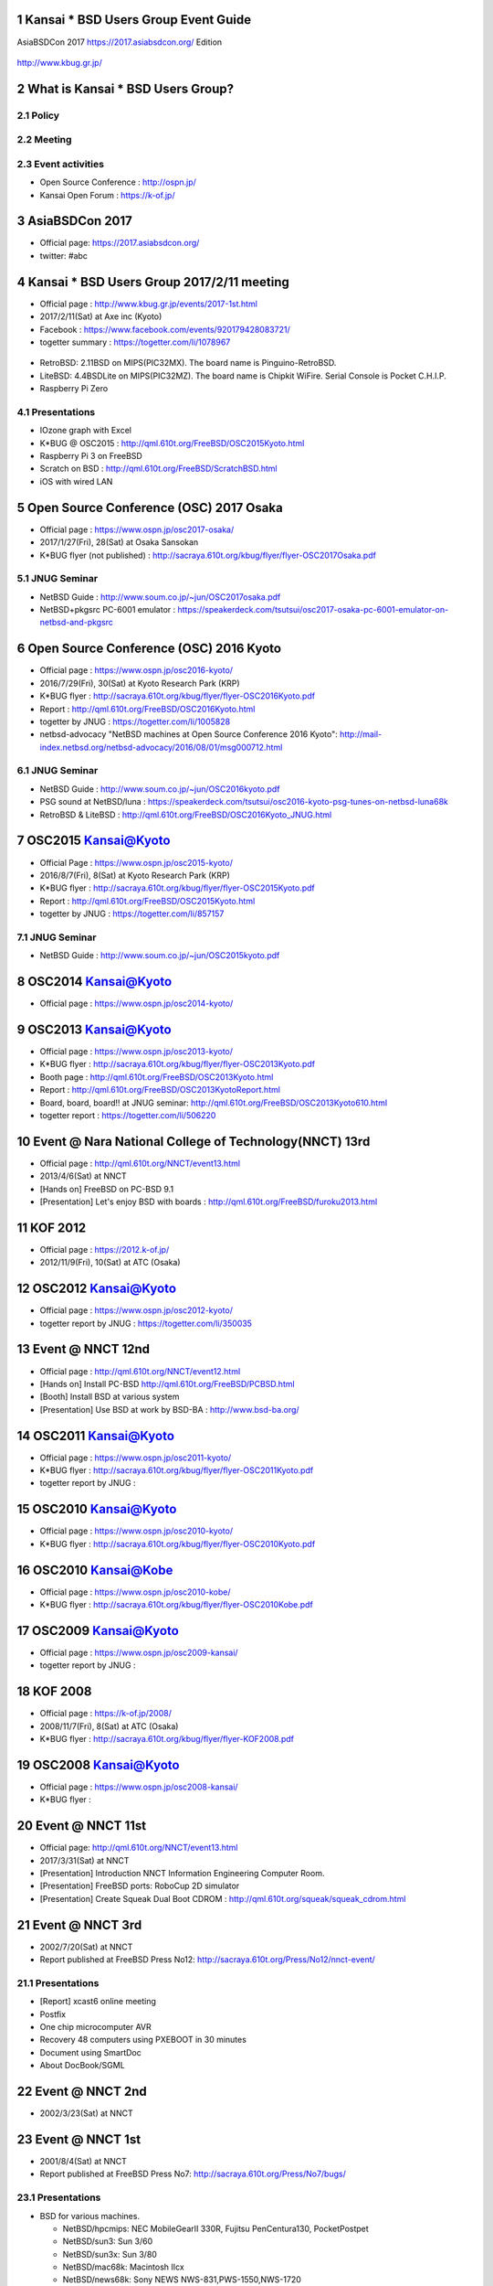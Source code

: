 .. K*BUG Booth Guide documentation master file, created by
   sphinx-quickstart on Sat Feb 11 09:29:46 2017.
   You can adapt this file completely to your liking, but it should at least
   contain the root `toctree` directive.

.. sectnum::

.. |Japanese| image:: images/Japan-flag.png 

Kansai * BSD Users Group Event Guide
=============================================

AsiaBSDCon 2017 https://2017.asiabsdcon.org/ Edition

.. figure:: images/Booth.png
   :align: center

   http://www.kbug.gr.jp/

.. image:: images/QRcodePDF.png
.. image:: images/QRcodeWWW.png
.. image:: images/QRcodeFacebook.png

.. figure:: images/facebook_banner.png
   :align: center

What is Kansai * BSD Users Group?
==========================================

Policy
--------


Meeting
--------

Event activities
------------------
* Open Source Conference |Japanese|: http://ospn.jp/
* Kansai Open Forum |Japanese|: https://k-of.jp/

AsiaBSDCon 2017
==========================================
* Official page: https://2017.asiabsdcon.org/
* twitter: #abc

Kansai * BSD Users Group 2017/2/11 meeting
==========================================
* Official page |Japanese| : http://www.kbug.gr.jp/events/2017-1st.html
* 2017/2/11(Sat) at Axe inc (Kyoto)
* Facebook |Japanese|: https://www.facebook.com/events/920179428083721/
* togetter summary |Japanese|: https://togetter.com/li/1078967

.. figure:: images/Booth.png
   :align: center

.. image:: images/RetroBSD-1.png
.. image:: images/LiteBSD-1.png
.. image:: images/RaspberryPiZero.png

* RetroBSD: 2.11BSD on MIPS(PIC32MX). The board name is Pinguino-RetroBSD.
* LiteBSD: 4.4BSDLite on MIPS(PIC32MZ). The board name is Chipkit WiFire. Serial Console is Pocket C.H.I.P.
* Raspberry Pi Zero

Presentations
---------------------------------------
* IOzone graph with Excel
* K*BUG @ OSC2015 |Japanese|: http://qml.610t.org/FreeBSD/OSC2015Kyoto.html
* Raspberry Pi 3 on FreeBSD
* Scratch on BSD |Japanese|: http://qml.610t.org/FreeBSD/ScratchBSD.html
* iOS with wired LAN

Open Source Conference (OSC) 2017 Osaka
=========================================
* Official page |Japanese|: https://www.ospn.jp/osc2017-osaka/
* 2017/1/27(Fri), 28(Sat) at Osaka Sansokan
* K*BUG flyer (not published) |Japanese|: http://sacraya.610t.org/kbug/flyer/flyer-OSC2017Osaka.pdf

JNUG Seminar
-------------
* NetBSD Guide |Japanese|: http://www.soum.co.jp/~jun/OSC2017osaka.pdf
* NetBSD+pkgsrc PC-6001 emulator |Japanese|: https://speakerdeck.com/tsutsui/osc2017-osaka-pc-6001-emulator-on-netbsd-and-pkgsrc

Open Source Conference (OSC) 2016 Kyoto
=========================================
* Official page |Japanese|: https://www.ospn.jp/osc2016-kyoto/
* 2016/7/29(Fri), 30(Sat) at Kyoto Research Park (KRP)
* K*BUG flyer |Japanese|: http://sacraya.610t.org/kbug/flyer/flyer-OSC2016Kyoto.pdf
* Report |Japanese|: http://qml.610t.org/FreeBSD/OSC2016Kyoto.html
* togetter by JNUG |Japanese|: https://togetter.com/li/1005828
* netbsd-advocacy "NetBSD machines at Open Source Conference 2016 Kyoto": http://mail-index.netbsd.org/netbsd-advocacy/2016/08/01/msg000712.html

.. figure:: images/OSC2016KyotoBooth-1.png
   :align: center

.. image:: images/OSC2016KyotoPiZero.png
.. image:: images/OSC2016KyotoBox.png
.. image:: images/OSC2016KyotoRetroLiteBSD.png
.. image:: images/OSC2016KyotoGPIO.png
.. image:: images/RogueOne.png
.. image:: images/OSC2016KyotoMeshi.png

.. figure:: images/OSC2016KyotoNetwork-1.png
   :align: center

JNUG Seminar
-------------
* NetBSD Guide |Japanese|: http://www.soum.co.jp/~jun/OSC2016kyoto.pdf
* PSG sound at NetBSD/luna |Japanese|: https://speakerdeck.com/tsutsui/osc2016-kyoto-psg-tunes-on-netbsd-luna68k
* RetroBSD & LiteBSD |Japanese|: http://qml.610t.org/FreeBSD/OSC2016Kyoto_JNUG.html

OSC2015 Kansai@Kyoto
=====================
* Official Page |Japanese|: https://www.ospn.jp/osc2015-kyoto/
* 2016/8/7(Fri), 8(Sat) at Kyoto Research Park (KRP)
* K*BUG flyer |Japanese|: http://sacraya.610t.org/kbug/flyer/flyer-OSC2015Kyoto.pdf
* Report |Japanese|: http://qml.610t.org/FreeBSD/OSC2015Kyoto.html
* togetter by JNUG |Japanese|: https://togetter.com/li/857157
.. figure:: images/OSC2015KyotoBooth.png
   :align: center

.. figure:: images/OSC2015KyotoNetwork.jpg
   :align: center

.. image:: images/OSC2015KyotoGirl.png
.. image:: images/OSC2015KyotoMeshi.png

JNUG Seminar
-------------
* NetBSD Guide |Japanese|: http://www.soum.co.jp/~jun/OSC2015kyoto.pdf

OSC2014 Kansai@Kyoto
=====================
* Official page |Japanese|: https://www.ospn.jp/osc2014-kyoto/

.. image:: images/OSC2014KyotoMeshi1.png
.. image:: images/OSC2014KyotoMeshi2.png

OSC2013 Kansai@Kyoto
=====================
* Official page |Japanese|: https://www.ospn.jp/osc2013-kyoto/
* K*BUG flyer |Japanese|: http://sacraya.610t.org/kbug/flyer/flyer-OSC2013Kyoto.pdf
* Booth page |Japanese|: http://qml.610t.org/FreeBSD/OSC2013Kyoto.html
* Report |Japanese|: http://qml.610t.org/FreeBSD/OSC2013KyotoReport.html
* Board, board, board!! |Japanese| at JNUG seminar: http://qml.610t.org/FreeBSD/OSC2013Kyoto610.html
* togetter report |Japanese|: https://togetter.com/li/506220

.. image:: images/OSC2013KyotoAudio.png
.. image:: images/OSC2013KyotoRetroBSD.png
.. image:: images/OSC2013KyotoBoard.png

.. image:: images/OSC2013KyotoMeshi1.png
.. image:: images/OSC2013KyotoMeshi2.png
.. image:: images/OSC2013KyotoMeshi3.png
.. image:: images/OSC2013KyotoMeshi4.png

Event @ Nara National College of Technology(NNCT) 13rd
========================================================
* Official page |Japanese|: http://qml.610t.org/NNCT/event13.html
* 2013/4/6(Sat) at NNCT

* [Hands on] FreeBSD on PC-BSD 9.1
* [Presentation] Let's enjoy BSD with boards |Japanese|: http://qml.610t.org/FreeBSD/furoku2013.html

.. image:: images/Event@NNCT13-mutoh.png
.. image:: images/Event@NNCT13-board.png
.. image:: images/Event@NNCT13-book.png
.. image:: images/Event@NNCT13-flyer.png
.. image:: images/Event@NNCT13-presen.png
.. image:: images/Event@NNCT13-tonmasa.png

KOF 2012
=====================
* Official page |Japanese|: https://2012.k-of.jp/
* 2012/11/9(Fri), 10(Sat) at ATC (Osaka)

.. figure:: images/KOF2012Booth.png
   :alt: center

.. image:: images/KOF2012Penguin.png
.. image:: images/KOF2012Arduino.png
.. image:: images/KOF2012Zaurus.png
.. image:: images/KOF2012Family.png
.. image:: images/KOF2012POV.png

.. image:: images/KOF2012Meshi1.png
.. image:: images/KOF2012Meshi2.png
.. image:: images/KOF2012Meshi3.png
.. image:: images/KOF2012Meshi4.png

OSC2012 Kansai@Kyoto
=====================
* Official page |Japanese|: https://www.ospn.jp/osc2012-kyoto/
* togetter report by JNUG |Japanese|: https://togetter.com/li/350035

.. figure:: images/OSC2012KyotoBooth.png
   :align: center

.. image:: images/OSC2012KyotoBoothView.png
.. image:: images/OSC2012KyotoZaurus.png
.. image:: images/OSC2012KyotoMyRoom.png

.. image:: images/OSC2012KyotoKBUG.jpg
.. image:: images/OSC2012KyotoRetroBSD.jpg
.. image:: images/OSC2012KyotoBoothBack.png

.. image:: images/OSC2012KyotoMeshi1.png
.. image:: images/OSC2012KyotoMeshi2.png
.. image:: images/OSC2012KyotoMeshi3.png

Event @ NNCT 12nd
=================================================
* Official page |Japanese|: http://qml.610t.org/NNCT/event12.html

* [Hands on] Install PC-BSD |Japanese| http://qml.610t.org/FreeBSD/PCBSD.html
* [Booth] Install BSD at various system
* [Presentation] Use BSD at work by BSD-BA |Japanese|: http://www.bsd-ba.org/

.. image:: images/Event@NNCT-all.png
.. image:: images/Event@NNCT-dreamcast.png
.. image:: images/Event@NNCT-sharp.png
.. image:: images/Event@NNCT-MobileGear.png
.. image:: images/Event@NNCT-PenCentra.png
.. image:: images/Event@NNCT-Fonera.png
.. .. image:: images/Event@NNCT-Meshi.png

OSC2011 Kansai@Kyoto
=====================
* Official page |Japanese|: https://www.ospn.jp/osc2011-kyoto/
* K*BUG flyer |Japanese|: http://sacraya.610t.org/kbug/flyer/flyer-OSC2011Kyoto.pdf
* togetter report by JNUG |Japanese|: 

.. figure:: images/OSC2011KyotoBooth.png
   :align: center

.. image:: images/OSC2011KyotoBuild.png
.. image:: images/OSC2011KyotoVM.png
.. image:: images/OSC2011KyotoOpenBSD.png
.. image:: images/OSC2011KyotoJoyStick.png
.. image:: images/OSC2011KyotoGion1.png

OSC2010 Kansai@Kyoto
=====================
* Official page |Japanese|: https://www.ospn.jp/osc2010-kyoto/
* K*BUG flyer |Japanese|: http://sacraya.610t.org/kbug/flyer/flyer-OSC2010Kyoto.pdf

OSC2010 Kansai@Kobe
=====================
* Official page |Japanese|: https://www.ospn.jp/osc2010-kobe/
* K*BUG flyer |Japanese|: http://sacraya.610t.org/kbug/flyer/flyer-OSC2010Kobe.pdf

OSC2009 Kansai@Kyoto
=====================
* Official page |Japanese|: https://www.ospn.jp/osc2009-kansai/
* togetter report by JNUG |Japanese|: 

KOF 2008
=====================
* Official page |Japanese|: https://k-of.jp/2008/
* 2008/11/7(Fri), 8(Sat) at ATC (Osaka)
* K*BUG flyer |Japanese|: http://sacraya.610t.org/kbug/flyer/flyer-KOF2008.pdf

.. figure:: images/KOF2008Booth.png
   :align: center

.. image:: images/KOF2008daemon.png
.. image:: images/KOF2008USL-5P.png
.. image:: images/KOF2008Meshi1.png
.. image:: images/KOF2008Meshi2.png
.. image:: images/KOF2008Yakei.png


OSC2008 Kansai@Kyoto
=====================
* Official page |Japanese|: https://www.ospn.jp/osc2008-kansai/
* K*BUG flyer |Japanese|: 

.. figure:: images/OSC2008KyotoBooth.png
   :align: center

.. image:: images/OSC2008KyotoIshihara.png
.. image:: images/OSC2008KyotoBag.png
.. image:: images/OSC2008KyotoAlpha.png
.. image:: images/OSC2008KyotoMiku.png
.. image:: images/OSC2008KyotoMutoh.png
.. image:: images/OSC2008KyotoMen.png
.. image:: images/OSC2008KyotoFlyer.png

.. image:: images/OSC2008KyotoKonomi.png
.. image:: images/OSC2008KyotoYakiRamen.png
.. image:: images/OSC2008KyotoCheese.png
.. image:: images/OSC2008KyotoMeshi1.png

Event @ NNCT 11st
=================================================
* Official page: http://qml.610t.org/NNCT/event13.html
* 2017/3/31(Sat) at NNCT

* [Presentation] Introduction NNCT Information Engineering Computer Room.
* [Presentation] FreeBSD ports: RoboCup 2D simulator
* [Presentation] Create Squeak Dual Boot CDROM |Japanese|: http://qml.610t.org/squeak/squeak_cdrom.html

.. image:: images/Event@NNCT11-OLPC.png
.. image:: images/Event@NNCT11-GRUB.png
.. image:: images/Event@NNCT11-WiFi.png
.. image:: images/Event@NNCT11-RoboCup.png
.. image:: images/Event@NNCT11-cherry.png
.. image:: images/Event@NNCT11-meshi1.png
.. image:: images/Event@NNCT11-meshi2.png

Event @ NNCT 3rd
=================================================
* 2002/7/20(Sat) at NNCT
* Report |Japanese| published at FreeBSD Press No12: http://sacraya.610t.org/Press/No12/nnct-event/

Presentations
---------------------------------------
* [Report] xcast6 online meeting
* Postfix
* One chip microcomputer AVR
* Recovery 48 computers using PXEBOOT in 30 minutes
* Document using SmartDoc
* About DocBook/SGML

Event @ NNCT 2nd
=================================================
* 2002/3/23(Sat) at NNCT

Event @ NNCT 1st
=================================================
* 2001/8/4(Sat) at NNCT
* Report |Japanese| published at FreeBSD Press No7: http://sacraya.610t.org/Press/No7/bugs/

Presentations
---------------------------------------
* BSD for various machines.

  * NetBSD/hpcmips: NEC MobileGearII 330R, Fujitsu PenCentura130, PocketPostpet 
  * NetBSD/sun3: Sun 3/60
  * NetBSD/sun3x: Sun 3/80
  * NetBSD/mac68k: Macintosh IIcx
  * NetBSD/news68k: Sony NEWS NWS-831,PWS-1550,NWS-1720

* Install hands on
* BSD media in Japan

.. image:: images/Event@NNCT1-media.png
.. image:: images/Event@NNCT1-working.png
.. image:: images/Event@NNCT1-poster.png
.. image:: images/Event@NNCT1-machines.jpg

.. csv-table::

   "2017/3/11", "First edition is pushed at AsiaBSDCon 2017"

